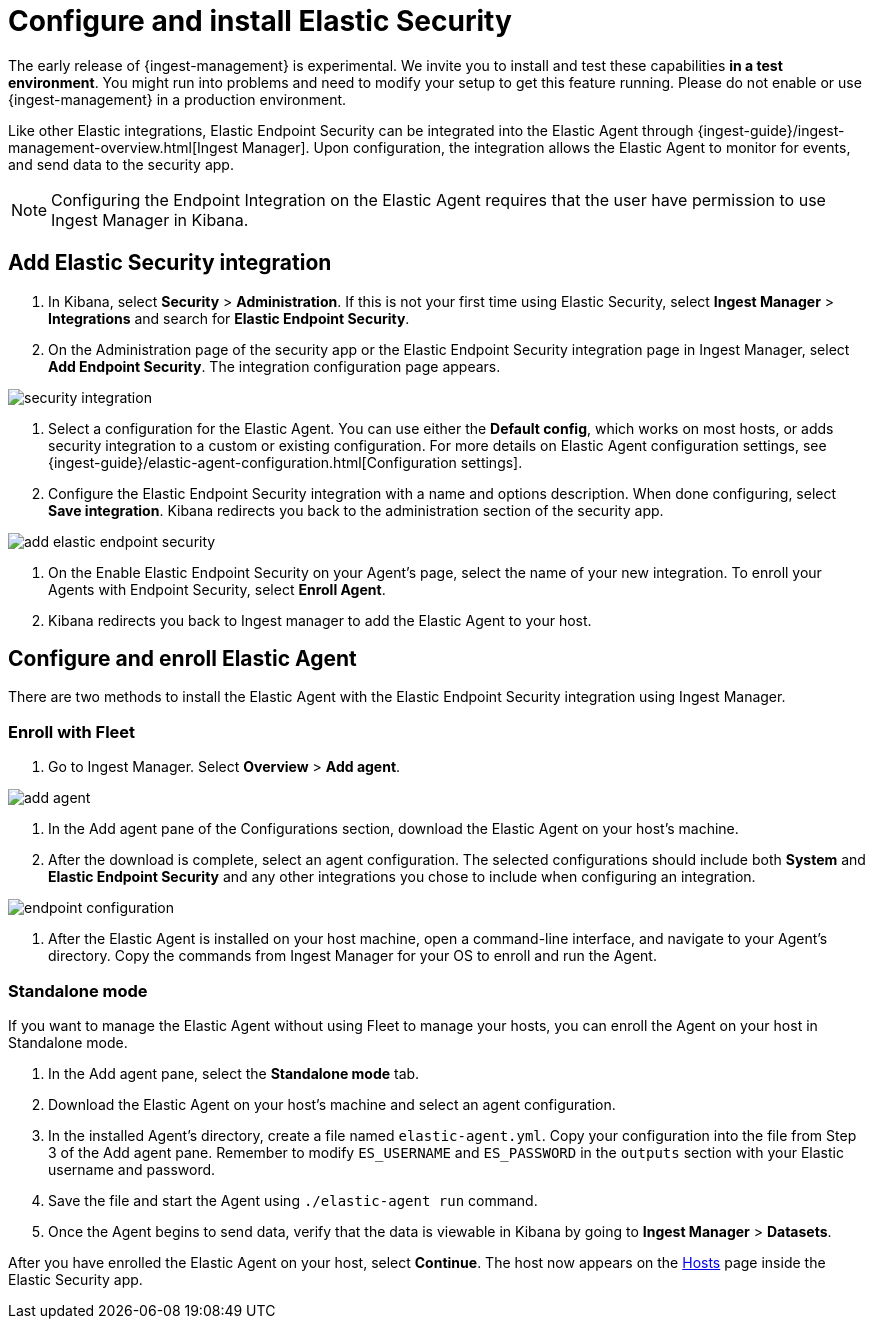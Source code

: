 [[elastic-endpoint-security-integration]]
[role="x-pack"]
= Configure and install Elastic Security

// tag::experimental-warning[]
The early release of {ingest-management} is experimental. We invite you to
install and test these capabilities **in a test environment**. You might run
into problems and need to modify your setup to get this feature running. Please
do not enable or use {ingest-management} in a production environment.
// end::experimental-warning[]

Like other Elastic integrations, Elastic Endpoint Security can be integrated into the Elastic Agent through {ingest-guide}/ingest-management-overview.html[Ingest Manager]. Upon configuration, the integration allows the Elastic Agent to monitor for events, and send data to the security app.

NOTE: Configuring the Endpoint Integration on the Elastic Agent requires that the user have permission to use Ingest Manager in Kibana.

[discrete]
== Add Elastic Security integration

1. In Kibana, select **Security** > **Administration**. If this is not your first time using Elastic Security, select **Ingest Manager** > **Integrations** and search for **Elastic Endpoint Security**.
2. On the Administration page of the security app or the Elastic Endpoint Security integration page in Ingest Manager, select **Add Endpoint Security**. The integration configuration page appears.

[role="screenshot"]
image::images/es-overview/security-integration.png[]

3. Select a configuration for the Elastic Agent. You can use either the **Default config**, which works on most hosts, or adds security integration to a custom or existing configuration. For more details on Elastic Agent configuration settings, see {ingest-guide}/elastic-agent-configuration.html[Configuration settings].
4. Configure the Elastic Endpoint Security integration with a name and options description. When done configuring, select **Save integration**. Kibana redirects you back to the administration section of the security app.

[role="screenshot"]
image::images/es-overview/add-elastic-endpoint-security.png[]
5. On the Enable Elastic Endpoint Security on your Agent's page, select the name of your new integration. To enroll your Agents with Endpoint Security, select **Enroll Agent**.
6. Kibana redirects you back to Ingest manager to add the Elastic Agent to your host.

[Discrete]
== Configure and enroll Elastic Agent

There are two methods to install the Elastic Agent with the Elastic Endpoint Security integration using Ingest Manager.

=== Enroll with Fleet

1. Go to Ingest Manager. Select **Overview** > **Add agent**.

[role="screenshot"]
image::images/es-overview/add-agent.png[]

2. In the Add agent pane of the Configurations section, download the Elastic Agent on your host's machine.
3. After the download is complete, select an agent configuration. The selected configurations should include both **System** and **Elastic Endpoint Security** and any other integrations you chose to include when configuring an integration.

[role="screenshot"]
image::images/es-overview/endpoint-configuration.png[]

5. After the Elastic Agent is installed on your host machine, open a command-line interface, and navigate to your Agent's directory. Copy the commands from Ingest Manager for your OS to enroll and run the Agent.

=== Standalone mode

If you want to manage the Elastic Agent without using Fleet to manage your hosts, you can enroll the Agent on your host in Standalone mode.

1. In the Add agent pane, select the **Standalone mode** tab.
2. Download the Elastic Agent on your host's machine and select an agent configuration.
3. In the installed Agent's directory, create a file named `elastic-agent.yml`. Copy your configuration into the file from Step 3 of the Add agent pane. Remember to modify `ES_USERNAME` and `ES_PASSWORD` in the `outputs` section with your Elastic username and password.
4. Save the file and start the Agent using `./elastic-agent run` command.
5. Once the Agent begins to send data, verify that the data is viewable in Kibana by going to **Ingest Manager** > **Datasets**.

After you have enrolled the Elastic Agent on your host, select **Continue**. The host now appears on the <<hosts-overview,Hosts>> page inside the Elastic Security app.
